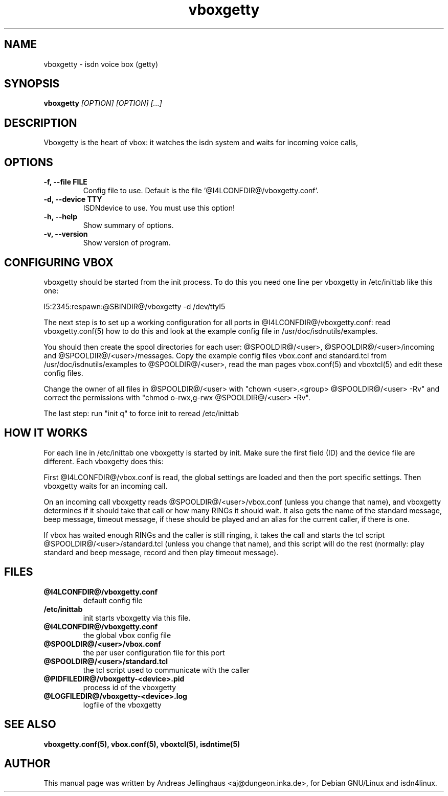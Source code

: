 .\" $Id: vboxgetty.man,v 1.2 2000/09/15 09:10:10 paul Exp $
.\" CHECKIN $Date: 2000/09/15 09:10:10 $
.TH vboxgetty 8 "@MANDATE@" "ISDN 4 Linux @I4LVERSION@" "Linux System Administration"
.PD 0
.SH NAME
vboxgetty \- isdn voice box (getty)

.SH SYNOPSIS
.B vboxgetty
.I "[OPTION] [OPTION] [...]"

.SH "DESCRIPTION"
Vboxgetty is the heart of vbox: it watches the isdn system and waits
for incoming voice calls,

.SH OPTIONS
.TP
.B \-f, \-\-file FILE
Config file to use. Default is the file '@I4LCONFDIR@/vboxgetty.conf'.

.TP
.B \-d, \-\-device TTY
ISDNdevice to use. You must use this option!

.TP
.B \-h, \-\-help
Show summary of options.

.TP
.B \-v, \-\-version
Show version of program.

.SH CONFIGURING VBOX
vboxgetty should be started from the init process. To do this you need
one line per vboxgetty in /etc/inittab like this one:

I5:2345:respawn:@SBINDIR@/vboxgetty -d /dev/ttyI5 

The next step is to set up a working configuration for all ports in
@I4LCONFDIR@/vboxgetty.conf: read vboxgetty.conf(5) how to do this and
look at the example config file in /usr/doc/isdnutils/examples.

You should then create the spool directories for each user:
@SPOOLDIR@/<user>, @SPOOLDIR@/<user>/incoming and
@SPOOLDIR@/<user>/messages. Copy the example config files vbox.conf
and standard.tcl from /usr/doc/isdnutils/examples to
@SPOOLDIR@/<user>, read the man pages vbox.conf(5) and vboxtcl(5)
and edit these config files. 

Change the owner of all files in @SPOOLDIR@/<user> with "chown
<user>.<group> @SPOOLDIR@/<user> -Rv" and correct the permissions
with "chmod o-rwx,g-rwx @SPOOLDIR@/<user> -Rv".


The last step: run "init q" to force init to reread /etc/inittab

.SH HOW IT WORKS
For each line in /etc/inittab one vboxgetty is started by init.  Make
sure the first field (ID) and the device file are different. Each
vboxgetty does this:

First @I4LCONFDIR@/vbox.conf is read, the global settings are loaded and
then the port specific settings. Then vboxgetty waits for an incoming
call.

On an incoming call vboxgetty reads @SPOOLDIR@/<user>/vbox.conf 
(unless you change that name), and vboxgetty determines if it should
take that call or how many RINGs it should wait. It also gets the
name of the standard message, beep message, timeout message, if these
should be played and an alias for the current caller, if there is one.

If vbox has waited enough RINGs and the caller is still ringing, it
takes the call and starts the tcl script
@SPOOLDIR@/<user>/standard.tcl (unless you change that name), and
this script will do the rest (normally: play standard and beep
message, record and then play timeout message).

.SH FILES
.TP
.B @I4LCONFDIR@/vboxgetty.conf
default config file

.TP
.B /etc/inittab
init starts vboxgetty via this file.

.TP
.B @I4LCONFDIR@/vboxgetty.conf
the global vbox config file

.TP
.B @SPOOLDIR@/<user>/vbox.conf
the per user configuration file for this port

.TP
.B @SPOOLDIR@/<user>/standard.tcl
the tcl script used to communicate with the caller

.TP
.B @PIDFILEDIR@/vboxgetty-<device>.pid
process id of the vboxgetty

.TP
.B @LOGFILEDIR@/vboxgetty-<device>.log
logfile of the vboxgetty

.SH SEE ALSO
.B vboxgetty.conf(5), vbox.conf(5), vboxtcl(5), isdntime(5)

.SH AUTHOR
This manual page was written by Andreas Jellinghaus <aj@dungeon.inka.de>,
for Debian GNU/Linux and isdn4linux.
